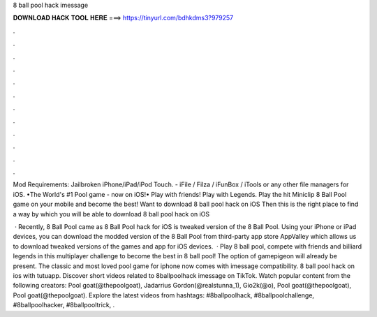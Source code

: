 8 ball pool hack imessage



𝐃𝐎𝐖𝐍𝐋𝐎𝐀𝐃 𝐇𝐀𝐂𝐊 𝐓𝐎𝐎𝐋 𝐇𝐄𝐑𝐄 ===> https://tinyurl.com/bdhkdms3?979257



.



.



.



.



.



.



.



.



.



.



.



.

Mod Requirements: Jailbroken iPhone/iPad/iPod Touch. - iFile / Filza / iFunBox / iTools or any other file managers for iOS. •The World's #1 Pool game - now on iOS!• Play with friends! Play with Legends. Play the hit Miniclip 8 Ball Pool game on your mobile and become the best! Want to download 8 ball pool hack on iOS Then this is the right place to find a way by which you will be able to download 8 ball pool hack on iOS 

 · Recently, 8 Ball Pool came as 8 Ball Pool hack for iOS  is tweaked version of the 8 Ball Pool. Using your iPhone or iPad devices, you can download the modded version of the 8 Ball Pool from third-party app store AppValley which allows us to download tweaked versions of the games and app for iOS devices.  · Play 8 ball pool, compete with friends and billiard legends in this multiplayer challenge to become the best in 8 ball pool! The option of gamepigeon will already be present. The classic and most loved pool game for iphone now comes with imessage compatibility. 8 ball pool hack on ios with tutuapp. Discover short videos related to 8ballpoolhack imessage on TikTok. Watch popular content from the following creators: Pool goat(@thepoolgoat), Jadarrius Gordon(@realstunna_1), Gio2k(@o), Pool goat(@thepoolgoat), Pool goat(@thepoolgoat). Explore the latest videos from hashtags: #8ballpoolhack, #8ballpoolchallenge, #8ballpoolhacker, #8ballpooltrick, .
